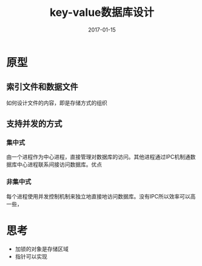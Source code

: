 #+TITLE: key-value数据库设计
#+DATE: 2017-01-15
#+LAYOUT: post
#+TAGS: DataBase
#+CATEGORIES: DataBase

* 原型
** 索引文件和数据文件
   如何设计文件的内容，即是存储方式的组织
** 支持并发的方式
*** 集中式
    由一个进程作为中心进程，直接管理对数据库的访问。其他进程通过IPC机制通数据库中心进程联系间接访问数据库。优点
*** 非集中式
    每个进程使用并发控制机制来独立地直接地访问数据库。没有IPC所以效率可以高一些，
* 思考
  - 加锁的对象是存储区域
  - 指针可以实现
